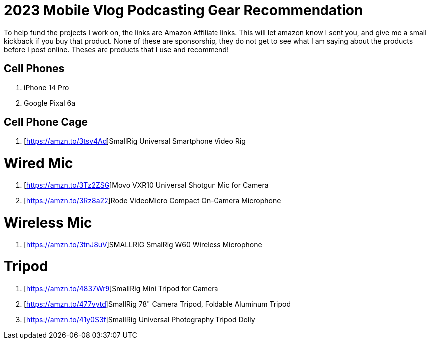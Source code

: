 # 2023 Mobile Vlog Podcasting Gear Recommendation

To help fund the projects I work on, the links are Amazon Affiliate links. This will let amazon know I sent you, and give me a small kickback if you buy that product. None of these are sponsorship, they do not get to see what I am saying about the products before I post online. Theses are products that I use and recommend!

## Cell Phones
. iPhone 14 Pro
. Google Pixal 6a

## Cell Phone Cage
. [https://amzn.to/3tsv4Ad]SmallRig Universal Smartphone Video Rig

# Wired Mic
. [https://amzn.to/3Tz2ZSG]Movo VXR10 Universal Shotgun Mic for Camera 
. [https://amzn.to/3Rz8a22]Rode VideoMicro Compact On-Camera Microphone

# Wireless Mic
. [https://amzn.to/3tnJ8uV]SMALLRIG SmalRig W60 Wireless Microphone 

# Tripod
. [https://amzn.to/4837Wr9]SmallRig Mini Tripod for Camera 
. [https://amzn.to/477vytd]SmallRig 78" Camera Tripod, Foldable Aluminum Tripod 
. [https://amzn.to/41y0S3f]SmallRig Universal Photography Tripod Dolly 
